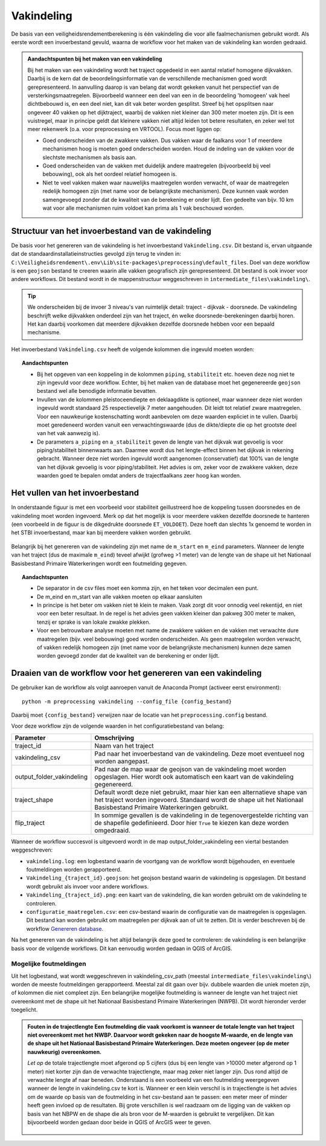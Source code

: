 Vakindeling
===========

De basis van een veiligheidsrendementberekening is één vakindeling die voor alle faalmechanismen gebruikt wordt. Als eerste wordt een invoerbestand gevuld, waarna de workflow voor het maken van de vakindeling kan worden gedraaid.

.. admonition:: Aandachtspunten bij het maken van een vakindeling

  Bij het maken van een vakindeling wordt het traject opgedeeld in een aantal relatief homogene dijkvakken. Daarbij is de kern dat de beoordelingsinformatie van de verschillende mechanismen goed wordt gerepresenteerd. In aanvulling daarop is van belang dat wordt gekeken vanuit het perspectief van de versterkingsmaatregelen. Bijvoorbeeld wanneer een deel van een in de beoordeling 'homogeen' vak heel dichtbebouwd is, en een deel niet, kan dit vak beter worden gesplitst. Streef bij het opsplitsen naar ongeveer 40 vakken op het dijktraject, waarbij de vakken niet kleiner dan 300 meter moeten zijn. Dit is een vuistregel, maar in principe geldt dat kleinere vakken niet altijd leiden tot betere resultaten, en zeker wel tot meer rekenwerk (o.a. voor preprocessing en VRTOOL). Focus moet liggen op:

  * Goed onderscheiden van de zwakkere vakken. Dus vakken waar de faalkans voor 1 of meerdere mechanismen hoog is moeten goed onderscheiden worden. Houd de indeling van de vakken voor de slechtste mechanismen als basis aan.

  * Goed onderscheiden van de vakken met duidelijk andere maatregelen (bijvoorbeeld bij veel bebouwing), ook als het oordeel relatief homogeen is.

  * Niet te veel vakken maken waar nauwelijks maatregelen worden verwacht, of waar de maatregelen redelijk homogeen zijn (met name voor de belangrijkste mechanismen). Deze kunnen vaak worden samengevoegd zonder dat de kwaliteit van de berekening er onder lijdt. Een gedeelte van bijv. 10 km wat voor alle mechanismen ruim voldoet kan prima als 1 vak beschouwd worden.

Structuur van het invoerbestand van de vakindeling
-----------------------------------------------

De basis voor het genereren van de vakindeling is het invoerbestand
``Vakindeling.csv``. Dit bestand is, ervan uitgaande dat de standaardinstallatieinstructies gevolgd zijn terug te vinden in:
``C:\Veiligheidsrendement\.env\Lib\site-packages\preprocessing\default_files``. Doel van deze workflow is een ``geojson`` bestand te creeren waarin alle vakken geografisch zijn gerepresenteerd. Dit bestand is ook invoer voor andere workflows. Dit bestand wordt in de mappenstructuur weggeschreven in ``intermediate_files\vakindeling\``.

.. tip:: 
  We onderscheiden bij de invoer 3 niveau's van ruimtelijk detail: traject - dijkvak - doorsnede. De vakindeling beschrijft welke dijkvakken onderdeel zijn van het traject, én welke doorsnede-berekeningen daarbij horen. Het kan daarbij voorkomen dat meerdere dijkvakken dezelfde doorsnede hebben voor een bepaald mechanisme.
  
Het invoerbestand ``Vakindeling.csv`` heeft de volgende kolommen die ingevuld moeten worden:

.. csv-table:: Kolommen in invoerbestand vakindeling
  :file: tables/vakindeling_kolommen.csv
  :widths: 10, 10, 70
  :header-rows: 1
  :class: small-table

.. topic:: Aandachtspunten

  * Bij het opgeven van een koppeling in de kolommen ``piping``, ``stabiliteit`` etc. hoeven deze nog niet te zijn ingevuld voor deze workflow. Echter, bij het maken van de database moet het gegenereerde ``geojson`` bestand wel alle benodigde informatie bevatten.

  * Invullen van de kolommen pleistoceendiepte en deklaagdikte is optioneel, maar wanneer deze niet worden ingevuld wordt standaard 25 respectievelijk 7 meter aangehouden. Dit leidt tot relatief zware maatregelen. Voor een nauwkeurige kostenschatting wordt aanbevolen om deze waarden expliciet in te vullen. Daarbij moet geredeneerd worden vanuit een verwachtingswaarde (dus de dikte/diepte die op het grootste deel van het vak aanwezig is).

  * De parameters ``a_piping`` en ``a_stabiliteit`` geven de lengte van het dijkvak wat gevoelig is voor piping/stabiliteit binnenwaarts aan. Daarmee wordt dus het lengte-effect binnen het dijkvak in rekening gebracht. Wanneer deze niet worden ingevuld wordt aangenomen (conservatief) dat 100% van de lengte van het dijkvak gevoelig is voor piping/stabiliteit. Het advies is om, zeker voor de zwakkere vakken, deze waarden goed te bepalen omdat anders de trajectfaalkans zeer hoog kan worden.

Het vullen van het invoerbestand
-------------------------------

In onderstaande figuur is met een voorbeeld voor stabiliteit
geillustreerd hoe de koppeling tussen doorsnedes en de vakindeling moet
worden ingevoerd. Merk op dat het mogelijk is voor meerdere vakken
dezelfde doorsnede te hanteren (een voorbeeld in de figuur is de
dikgedrukte doorsnede ``ET_VOLDOET``). Deze hoeft dan slechts 1x genoemd
te worden in het STBI invoerbestand, maar kan bij meerdere vakken worden
gebruikt. 

.. figure:: img/Filling_Vakindeling_stbi.PNG
    :alt: Voorbeeld van het vullen van het invoerbestand van de vakindeling
    :align: center

Belangrijk bij het genereren van de vakindeling zijn met name de
``m_start`` en ``m_eind`` parameters. Wanneer de lengte van het traject
(dus de maximale ``m_eind``) teveel afwijkt (grofweg >1 meter) van de
lengte van de shape uit het Nationaal Basisbestand Primaire
Waterkeringen wordt een foutmelding gegeven.

.. topic:: Aandachtspunten 

  * De separator in de csv files moet een komma zijn, en het teken voor decimalen een punt. 

  * De m_eind en m_start van alle vakken moeten op elkaar aansluiten

  * In principe is het beter om vakken niet té klein te maken. Vaak zorgt dit voor onnodig veel rekentijd, en niet voor een beter resultaat. In de regel is het advies geen vakken kleiner dan pakweg 300 meter te maken, tenzij er sprake is van lokale zwakke plekken.

  * Voor een betrouwbare analyse moeten met name de zwakkere vakken en de vakken met verwachte dure maatregelen (bijv. veel bebouwing) goed worden onderscheiden. Als geen maatregelen worden verwacht, of vakken redelijk homogeen zijn (met name voor de belangrijkste mechanismen) kunnen deze samen worden gevoegd zonder dat de kwaliteit van de berekening er onder lijdt.


Draaien van de workflow voor het genereren van een vakindeling
-------------------------------

De gebruiker kan de workflow als volgt aanroepen vanuit de Anaconda
Prompt (activeer eerst environment):

::

   python -m preprocessing vakindeling --config_file {config_bestand}

Daarbij moet ``{config_bestand}`` verwijzen naar de locatie van het ``preprocessing.config`` bestand. 

Voor deze workflow zijn de volgende waarden in het configuratiebestand van belang:

.. list-table::
   :header-rows: 1
   :class: small-table

   * - Parameter
     - Omschrijving
   * - traject_id
     - Naam van het traject
   * - vakindeling_csv
     - Pad naar het invoerbestand van de vakindeling. Deze moet eventueel nog worden aangepast.
   * - output_folder_vakindeling
     - Pad naar de map waar de geojson van de vakindeling moet worden opgeslagen. Hier wordt ook automatisch een kaart van de vakindeling gegenereerd.
   * - traject_shape
     - Default wordt deze niet gebruikt, maar hier kan een alternatieve shape van het traject worden ingevoerd. Standaard wordt de shape uit het Nationaal Basisbestand Primaire Waterkeringen gebruikt.
   * - flip_traject
     - In sommige gevallen is de vakindeling in de tegenovergestelde richting van de shapefile gedefinieerd. Door hier ``True`` te kiezen kan deze worden omgedraaid.

Wanneer de workflow succesvol is uitgevoerd wordt in de map output_folder_vakindeling een viertal bestanden weggeschreven:

* ``vakindeling.log``: een logbestand waarin de voortgang van de workflow wordt bijgehouden, en eventuele foutmeldingen worden gerapporteerd.
* ``Vakindeling_{traject_id}.geojson``: het geojson bestand waarin de vakindeling is opgeslagen. Dit bestand wordt gebruikt als invoer voor andere workflows.
* ``Vakindeling_{traject_id}.png``: een kaart van de vakindeling, die kan worden gebruikt om de vakindeling te controleren.
* ``configuratie_maatregelen.csv``: een csv-bestand waarin de configuratie van de maatregelen is opgeslagen. Dit bestand kan worden gebruikt om maatregelen per dijkvak aan of uit te zetten. Dit is verder beschreven bij de workflow `Genereren database <Genereren_database.html>`_.

Na het genereren van de vakindeling is het altijd belangrijk deze goed te controleren: de vakindeling is een belangrijke basis voor de volgende workflows. Dit kan eenvoudig worden gedaan in QGIS of ArcGIS.

Mogelijke foutmeldingen
~~~~~~~~~~~~~~~~~~~~~~~

Uit het logbestand, wat wordt weggeschreven in vakindeling_csv_path (meestal ``intermediate_files\vakindeling\``) worden de meeste foutmeldingen gerapporteerd. Meestal zal dit gaan over bijv. dubbele waarden die uniek moeten zijn, of kolommen die niet compleet zijn. Een belangrijke mogelijke foutmelding is wanneer de lengte van het traject niet overeenkomt met de shape uit het Nationaal Basisbestand Primaire Waterkeringen (NWPB). Dit wordt hieronder verder toegelicht.

.. admonition:: Fouten in de trajectlengte
  Een foutmelding die vaak voorkomt is wanneer de totale lengte van het traject niet overeenkomt met het NWBP. Daarvoor wordt gekeken naar de hoogste M-waarde, en de lengte van de shape uit het Nationaal Basisbestand Primaire Waterkeringen. Deze moeten ongeveer (op de meter nauwkeurig) overeenkomen. 

  *Let op* de totale trajectlengte moet afgerond op 5 cijfers (dus bij een lengte van >10000 meter afgerond op 1 meter) niet korter zijn dan de verwachte trajectlengte, maar mag zeker niet langer zijn. Dus rond altijd de verwachte lengte af naar beneden. Onderstaand is een voorbeeld van een foutmelding weergegeven wanneer de lengte in vakindeling.csv te kort is. Wanneer er een klein verschil is in trajectlengte is het advies om de waarde op basis van de foutmelding in het csv-bestand aan te passen: een meter meer of minder heeft geen invloed op de resultaten. Bij grote verschillen is wel raadzaam om de ligging van de vakken op basis van het NBPW en de shape die als bron voor de M-waarden is gebruikt te vergelijken. Dit kan bijvoorbeeld worden gedaan door beide in QGIS of ArcGIS weer te geven.

  .. figure:: img/te_kort_traject.PNG
      :alt: Foutmelding bij een te kort traject
      :align: center